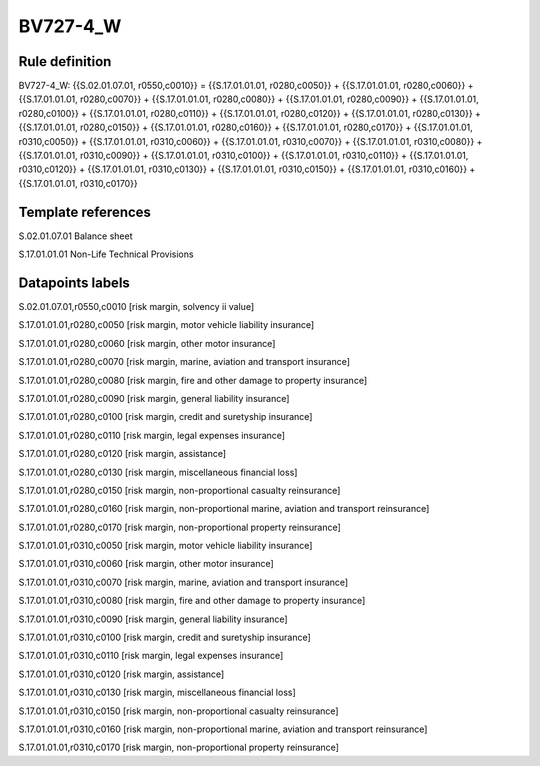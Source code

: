 =========
BV727-4_W
=========

Rule definition
---------------

BV727-4_W: {{S.02.01.07.01, r0550,c0010}} = {{S.17.01.01.01, r0280,c0050}} + {{S.17.01.01.01, r0280,c0060}} + {{S.17.01.01.01, r0280,c0070}} + {{S.17.01.01.01, r0280,c0080}} + {{S.17.01.01.01, r0280,c0090}} + {{S.17.01.01.01, r0280,c0100}} + {{S.17.01.01.01, r0280,c0110}} + {{S.17.01.01.01, r0280,c0120}} + {{S.17.01.01.01, r0280,c0130}} + {{S.17.01.01.01, r0280,c0150}} + {{S.17.01.01.01, r0280,c0160}} + {{S.17.01.01.01, r0280,c0170}} + {{S.17.01.01.01, r0310,c0050}} + {{S.17.01.01.01, r0310,c0060}} + {{S.17.01.01.01, r0310,c0070}} + {{S.17.01.01.01, r0310,c0080}} + {{S.17.01.01.01, r0310,c0090}} + {{S.17.01.01.01, r0310,c0100}} + {{S.17.01.01.01, r0310,c0110}} + {{S.17.01.01.01, r0310,c0120}} + {{S.17.01.01.01, r0310,c0130}} + {{S.17.01.01.01, r0310,c0150}} + {{S.17.01.01.01, r0310,c0160}} + {{S.17.01.01.01, r0310,c0170}}


Template references
-------------------

S.02.01.07.01 Balance sheet

S.17.01.01.01 Non-Life Technical Provisions


Datapoints labels
-----------------

S.02.01.07.01,r0550,c0010 [risk margin, solvency ii value]

S.17.01.01.01,r0280,c0050 [risk margin, motor vehicle liability insurance]

S.17.01.01.01,r0280,c0060 [risk margin, other motor insurance]

S.17.01.01.01,r0280,c0070 [risk margin, marine, aviation and transport insurance]

S.17.01.01.01,r0280,c0080 [risk margin, fire and other damage to property insurance]

S.17.01.01.01,r0280,c0090 [risk margin, general liability insurance]

S.17.01.01.01,r0280,c0100 [risk margin, credit and suretyship insurance]

S.17.01.01.01,r0280,c0110 [risk margin, legal expenses insurance]

S.17.01.01.01,r0280,c0120 [risk margin, assistance]

S.17.01.01.01,r0280,c0130 [risk margin, miscellaneous financial loss]

S.17.01.01.01,r0280,c0150 [risk margin, non-proportional casualty reinsurance]

S.17.01.01.01,r0280,c0160 [risk margin, non-proportional marine, aviation and transport reinsurance]

S.17.01.01.01,r0280,c0170 [risk margin, non-proportional property reinsurance]

S.17.01.01.01,r0310,c0050 [risk margin, motor vehicle liability insurance]

S.17.01.01.01,r0310,c0060 [risk margin, other motor insurance]

S.17.01.01.01,r0310,c0070 [risk margin, marine, aviation and transport insurance]

S.17.01.01.01,r0310,c0080 [risk margin, fire and other damage to property insurance]

S.17.01.01.01,r0310,c0090 [risk margin, general liability insurance]

S.17.01.01.01,r0310,c0100 [risk margin, credit and suretyship insurance]

S.17.01.01.01,r0310,c0110 [risk margin, legal expenses insurance]

S.17.01.01.01,r0310,c0120 [risk margin, assistance]

S.17.01.01.01,r0310,c0130 [risk margin, miscellaneous financial loss]

S.17.01.01.01,r0310,c0150 [risk margin, non-proportional casualty reinsurance]

S.17.01.01.01,r0310,c0160 [risk margin, non-proportional marine, aviation and transport reinsurance]

S.17.01.01.01,r0310,c0170 [risk margin, non-proportional property reinsurance]



